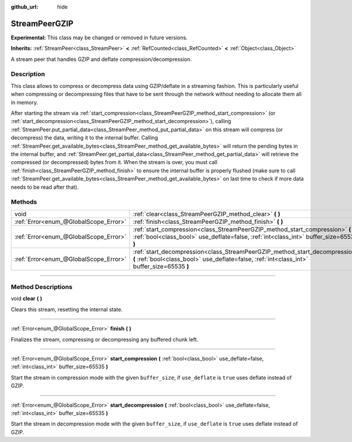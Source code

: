 :github_url: hide

.. DO NOT EDIT THIS FILE!!!
.. Generated automatically from Godot engine sources.
.. Generator: https://github.com/godotengine/godot/tree/master/doc/tools/make_rst.py.
.. XML source: https://github.com/godotengine/godot/tree/master/doc/classes/StreamPeerGZIP.xml.

.. _class_StreamPeerGZIP:

StreamPeerGZIP
==============

**Experimental:** This class may be changed or removed in future versions.

**Inherits:** :ref:`StreamPeer<class_StreamPeer>` **<** :ref:`RefCounted<class_RefCounted>` **<** :ref:`Object<class_Object>`

A stream peer that handles GZIP and deflate compression/decompression.

.. rst-class:: classref-introduction-group

Description
-----------

This class allows to compress or decompress data using GZIP/deflate in a streaming fashion. This is particularly useful when compressing or decompressing files that have to be sent through the network without needing to allocate them all in memory.

After starting the stream via :ref:`start_compression<class_StreamPeerGZIP_method_start_compression>` (or :ref:`start_decompression<class_StreamPeerGZIP_method_start_decompression>`), calling :ref:`StreamPeer.put_partial_data<class_StreamPeer_method_put_partial_data>` on this stream will compress (or decompress) the data, writing it to the internal buffer. Calling :ref:`StreamPeer.get_available_bytes<class_StreamPeer_method_get_available_bytes>` will return the pending bytes in the internal buffer, and :ref:`StreamPeer.get_partial_data<class_StreamPeer_method_get_partial_data>` will retrieve the compressed (or decompressed) bytes from it. When the stream is over, you must call :ref:`finish<class_StreamPeerGZIP_method_finish>` to ensure the internal buffer is properly flushed (make sure to call :ref:`StreamPeer.get_available_bytes<class_StreamPeer_method_get_available_bytes>` on last time to check if more data needs to be read after that).

.. rst-class:: classref-reftable-group

Methods
-------

.. table::
   :widths: auto

   +---------------------------------------+----------------------------------------------------------------------------------------------------------------------------------------------------------------------------+
   | void                                  | :ref:`clear<class_StreamPeerGZIP_method_clear>` **(** **)**                                                                                                                |
   +---------------------------------------+----------------------------------------------------------------------------------------------------------------------------------------------------------------------------+
   | :ref:`Error<enum_@GlobalScope_Error>` | :ref:`finish<class_StreamPeerGZIP_method_finish>` **(** **)**                                                                                                              |
   +---------------------------------------+----------------------------------------------------------------------------------------------------------------------------------------------------------------------------+
   | :ref:`Error<enum_@GlobalScope_Error>` | :ref:`start_compression<class_StreamPeerGZIP_method_start_compression>` **(** :ref:`bool<class_bool>` use_deflate=false, :ref:`int<class_int>` buffer_size=65535 **)**     |
   +---------------------------------------+----------------------------------------------------------------------------------------------------------------------------------------------------------------------------+
   | :ref:`Error<enum_@GlobalScope_Error>` | :ref:`start_decompression<class_StreamPeerGZIP_method_start_decompression>` **(** :ref:`bool<class_bool>` use_deflate=false, :ref:`int<class_int>` buffer_size=65535 **)** |
   +---------------------------------------+----------------------------------------------------------------------------------------------------------------------------------------------------------------------------+

.. rst-class:: classref-section-separator

----

.. rst-class:: classref-descriptions-group

Method Descriptions
-------------------

.. _class_StreamPeerGZIP_method_clear:

.. rst-class:: classref-method

void **clear** **(** **)**

Clears this stream, resetting the internal state.

.. rst-class:: classref-item-separator

----

.. _class_StreamPeerGZIP_method_finish:

.. rst-class:: classref-method

:ref:`Error<enum_@GlobalScope_Error>` **finish** **(** **)**

Finalizes the stream, compressing or decompressing any buffered chunk left.

.. rst-class:: classref-item-separator

----

.. _class_StreamPeerGZIP_method_start_compression:

.. rst-class:: classref-method

:ref:`Error<enum_@GlobalScope_Error>` **start_compression** **(** :ref:`bool<class_bool>` use_deflate=false, :ref:`int<class_int>` buffer_size=65535 **)**

Start the stream in compression mode with the given ``buffer_size``, if ``use_deflate`` is ``true`` uses deflate instead of GZIP.

.. rst-class:: classref-item-separator

----

.. _class_StreamPeerGZIP_method_start_decompression:

.. rst-class:: classref-method

:ref:`Error<enum_@GlobalScope_Error>` **start_decompression** **(** :ref:`bool<class_bool>` use_deflate=false, :ref:`int<class_int>` buffer_size=65535 **)**

Start the stream in decompression mode with the given ``buffer_size``, if ``use_deflate`` is ``true`` uses deflate instead of GZIP.

.. |virtual| replace:: :abbr:`virtual (This method should typically be overridden by the user to have any effect.)`
.. |const| replace:: :abbr:`const (This method has no side effects. It doesn't modify any of the instance's member variables.)`
.. |vararg| replace:: :abbr:`vararg (This method accepts any number of arguments after the ones described here.)`
.. |constructor| replace:: :abbr:`constructor (This method is used to construct a type.)`
.. |static| replace:: :abbr:`static (This method doesn't need an instance to be called, so it can be called directly using the class name.)`
.. |operator| replace:: :abbr:`operator (This method describes a valid operator to use with this type as left-hand operand.)`
.. |bitfield| replace:: :abbr:`BitField (This value is an integer composed as a bitmask of the following flags.)`
